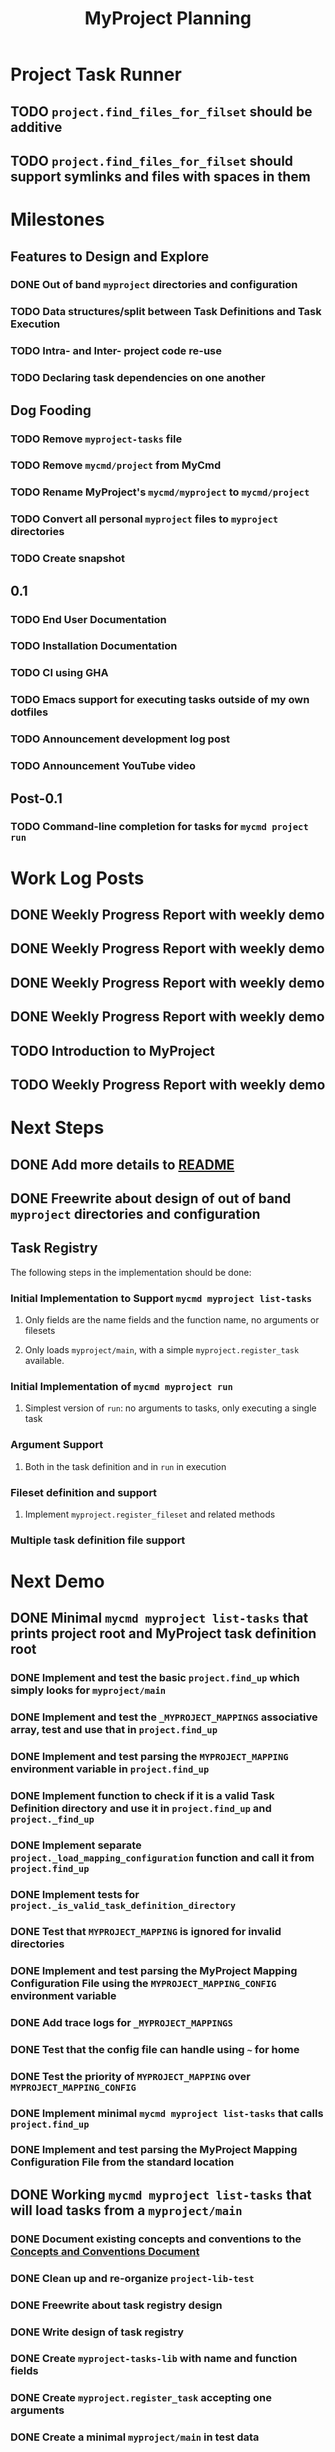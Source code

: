 #+title: MyProject Planning

* Project Task Runner
** TODO =project.find_files_for_filset= should be additive
** TODO =project.find_files_for_filset= should support symlinks and files with spaces in them

* Milestones
** Features to Design and Explore
*** DONE Out of band =myproject= directories and configuration
*** TODO Data structures/split between Task Definitions and Task Execution
*** TODO Intra- and Inter- project code re-use
*** TODO Declaring task dependencies on one another

** Dog Fooding
*** TODO Remove =myproject-tasks= file
*** TODO Remove =mycmd/project= from MyCmd
*** TODO Rename MyProject's =mycmd/myproject= to =mycmd/project=
*** TODO Convert all personal =myproject= files to =myproject= directories
*** TODO Create snapshot

** 0.1
*** TODO End User Documentation
*** TODO Installation Documentation
*** TODO CI using GHA
*** TODO Emacs support for executing tasks outside of my own dotfiles
*** TODO Announcement development log post
*** TODO Announcement YouTube video

** Post-0.1
*** TODO Command-line completion for tasks for =mycmd project run=

* Work Log Posts
** DONE Weekly Progress Report with weekly demo
SCHEDULED: <2025-01-03 Fri>
** DONE Weekly Progress Report with weekly demo
SCHEDULED: <2025-01-17 Fri>
** DONE Weekly Progress Report with weekly demo
SCHEDULED: <2025-01-24 Fri>
** DONE Weekly Progress Report with weekly demo
SCHEDULED: <2025-06-06 Fri>
** TODO Introduction to MyProject
** TODO Weekly Progress Report with weekly demo
SCHEDULED: <2025-06-13 Fri>

* Next Steps
** DONE Add more details to [[file:~/Developer/Personal/myproject/main/README.md][README]]
** DONE Freewrite about design of out of band =myproject= directories and configuration
** Task Registry
The following steps in the implementation should be done:
*** Initial Implementation to Support =mycmd myproject list-tasks=
**** Only fields are the name fields and the function name, no arguments or filesets
**** Only loads =myproject/main=, with a simple =myproject.register_task= available.
*** Initial Implementation of =mycmd myproject run=
**** Simplest version of =run=: no arguments to tasks, only executing a single task
*** Argument Support
**** Both in the task definition and in =run= in execution
*** Fileset definition and support
**** Implement =myproject.register_fileset= and related methods
*** Multiple task definition file support

* Next Demo
** DONE Minimal =mycmd myproject list-tasks= that prints project root and MyProject task definition root
SCHEDULED: <2025-01-03 Fri>
*** DONE Implement and test the basic =project.find_up= which simply looks for =myproject/main=
*** DONE Implement and test the =_MYPROJECT_MAPPINGS= associative array, test and use that in =project.find_up=
*** DONE Implement and test parsing the =MYPROJECT_MAPPING= environment variable in =project.find_up=
*** DONE Implement function to check if it is a valid Task Definition directory and use it in =project.find_up= and =project._find_up=
*** DONE Implement separate =project._load_mapping_configuration= function and call it from =project.find_up=
*** DONE Implement tests for =project._is_valid_task_definition_directory=
*** DONE Test that =MYPROJECT_MAPPING= is ignored for invalid directories
*** DONE Implement and test parsing the MyProject Mapping Configuration File using the =MYPROJECT_MAPPING_CONFIG= environment variable
*** DONE Add trace logs for =_MYPROJECT_MAPPINGS=
*** DONE Test that the config file can handle using =~= for home
*** DONE Test the priority of =MYPROJECT_MAPPING= over =MYPROJECT_MAPPING_CONFIG=
*** DONE Implement minimal =mycmd myproject list-tasks= that calls =project.find_up=
*** DONE Implement and test parsing the MyProject Mapping Configuration File from the standard location

** DONE Working =mycmd myproject list-tasks= that will load tasks from a =myproject/main=
SCHEDULED: <2025-01-17 Fri>
*** DONE Document existing concepts and conventions to the [[file:myproject-concepts-and-conventions.org][Concepts and Conventions Document]]
*** DONE Clean up and re-organize =project-lib-test=
*** DONE Freewrite about task registry design
*** DONE Write design of task registry
*** DONE Create =myproject-tasks-lib= with name and function fields
*** DONE Create =myproject.register_task= accepting one arguments
*** DONE Create a minimal =myproject/main= in test data
*** DONE Write minimal test for =myproject.register_task= and task object methods
*** DONE Create =myproject.register_task= accepting one or two arguments

** DONE Working =mycmd myproject run= that will execute no-argument tasks from a =myproject/main=
SCHEDULED: <2025-01-24 Fri>

** DONE Working =mycmd project run= that will execute no-argument tasks from a task definition file other than =myproject/main=
SCHEDULED: <2025-06-06 Fri>
*** DONE Modify =mycmd.main= in =run= to convert =sub task1= into =sub/task1=
*** DONE Set global variables for the project directory and task definition directory
*** DONE Reset these global variables in =project:task_registry._reset_registry=
*** DONE Modify =project:task_registry.get_task= to attempt to load =sub= if it is not loaded


** TODO Clean up =mycmd myproject list-tasks= output
SCHEDULED: <2025-06-13 Fri>
*** TODO Update =project:task_registry.list_tasks= to use the namespaced task name
*** TODO Update =project:task_registry.list_tasks= to display tasks from =main= first
*** TODO Update =project:task_registry.list_tasks= to sort task names within each section

** TODO Working =mycmd myproject run= with arguments for a single task
SCHEDULED: <2025-06-13 Fri>

This task will first focus on arguments coming from =mycmd myproject run=, and then arguments defined with =myproject.register_task=.

*** TODO Modify =project.execute_task= to validate a project task definition has been loaded
*** TODO Update =run= to parse the command line to get task arguments
*** TODO Add tasks in test data that take arguments
*** TODO Write in the [[file:myproject-design.org][MyProject Design Document]] and the [[file:myproject-concepts-and-conventions.org][Concepts and Conventions Document]] about changes to the registry and tasks to support arguments

* Strategies and Goals

My development process should follow the following tenants:

** When I need to figure out something, use Free Writing to figure out the simplest possible thing that could work.
** Document each design decision (even tenuous ones) in the [[file:myproject-design.org][MyProject Design Document]].
** When previous decisions end up not working, repeat the process and update the design document.
** When implementing a design, start by breaking down the next steps in small increments in this planning document.
** Implement those design decisions in as small of increments as I can, using automated testing to give feedback, especially when the increment isn't enough to execute meaningfully.
** These small increments can be as small as "create a  placeholder function"; anything to promote momentum.
** Use [[https://mitchellh.com/writing/building-large-technical-projects][demo-driven development]]; iterate quickly towards being able to show the code working.
** Once a feature is complete:
*** Take a pass to add details to the [[file:myproject-concepts-and-conventions.org][Concepts and Conventions Document]] and update the implementation and testing code to fit.
*** If it is a user-facing feature, add appropriate documentation to the End User Documentation.


* Ideas
** I should integrate this with Projectile

[[https://docs.projectile.mx/projectile/projects.html#adding-custom-project-types][Custom Project Types]]

** Possibly Use a =command_not_found= handler to execute tasks

Similar to what [[https://github.com/aleyan/dela][dela]] does.

